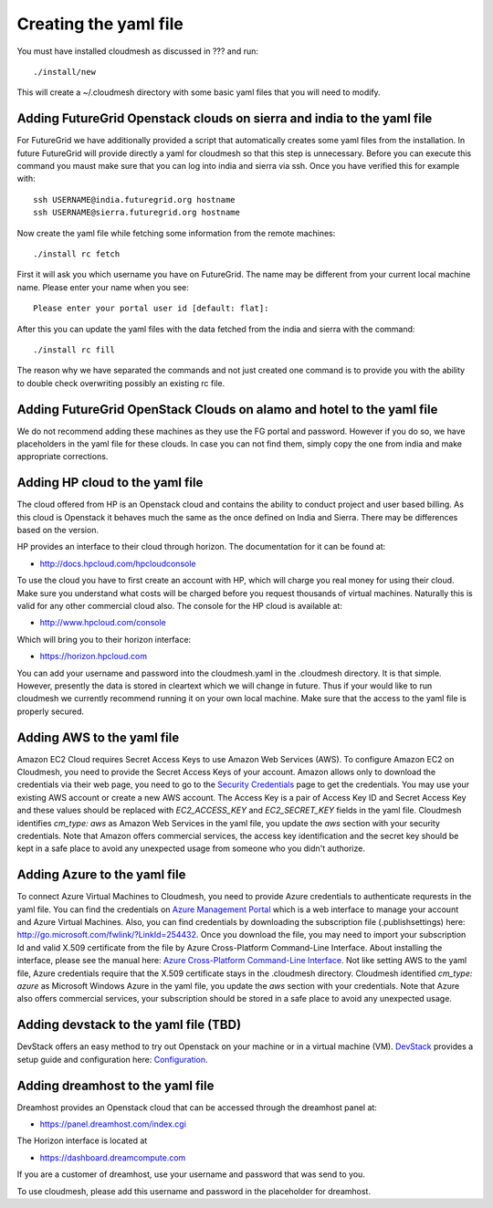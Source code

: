 Creating the yaml file
======================================================================

You must have installed cloudmesh as discussed in ??? and run::

 ./install/new


This will create a ~/.cloudmesh directory with some basic yaml files
that you will need to modify.

Adding FutureGrid Openstack clouds on sierra and india to the yaml file
----------------------------------------------------------------------

For FutureGrid we have additionally provided a script that
automatically creates some yaml files from the installation. In future
FutureGrid will provide directly a yaml for cloudmesh so that this
step is unnecessary. Before you can execute this command you maust
make sure that you can log into india and sierra via ssh. Once you
have verified this for example with::

  ssh USERNAME@india.futuregrid.org hostname
  ssh USERNAME@sierra.futuregrid.org hostname

Now create the yaml file while fetching some information from the
remote machines::

  ./install rc fetch

First it will ask you which username you have on FutureGrid. The name
may be different from your current local machine name. Please enter
your name when you see::


  Please enter your portal user id [default: flat]: 

After this you can update the yaml files with the data fetched from
the india and sierra with the command::

  ./install rc fill

The reason why we have separated the commands and not just created one
command is to provide you with the ability to double check overwriting
possibly an existing rc file.

Adding FutureGrid OpenStack Clouds on alamo and hotel to the yaml file
--------------------------------------------------------------------------

We do not recommend adding these machines as they use the FG portal
and password. However if you do so, we have placeholders in the yaml
file for these clouds. In case you can not find them, simply copy the
one from india and make appropriate corrections.

Adding HP cloud to the yaml file
----------------------------------------------------------------------

The cloud offered from HP is an Openstack cloud and contains the
ability to conduct project and user based billing. As this cloud is
Openstack it behaves much the same as the once defined on India and
Sierra. There may be differences based on the version. 

HP provides an interface to their cloud through horizon. The
documentation for it can be found at:

* http://docs.hpcloud.com/hpcloudconsole

To use the cloud you have to first create an account with HP, which
will charge you real money for using their cloud. Make sure you
understand what costs will be charged before you request thousands of
virtual machines. Naturally this is valid for any other commercial
cloud also. The console for the HP cloud is available at:

* http://www.hpcloud.com/console

Which will bring you to their horizon interface:

* https://horizon.hpcloud.com

You can add your username and password into the cloudmesh.yaml in the
.cloudmesh directory. It is that simple. However, presently the data
is stored in cleartext which we will change in future. Thus if your
would like to run cloudmesh we currently recommend running it on your
own local machine. Make sure that the access to the yaml file is
properly secured.


Adding AWS to the yaml file
----------------------------------------------------------------------

Amazon EC2 Cloud requires Secret Access Keys to use Amazon Web Services (AWS).
To configure Amazon EC2 on Cloudmesh, you need to provide the Secret Access
Keys of your account. Amazon allows only to download the credentials via their
web page, you need to go to the `Security Credentials
<http://console.aws.amazon.com/iam/home?#security_credential>`_ page to get the
credentials. You may use your existing AWS account or create a new AWS account.
The Access Key is a pair of Access Key ID and Secret Access Key and these
values should be replaced with *EC2_ACCESS_KEY* and *EC2_SECRET_KEY* fields in
the yaml file. Cloudmesh identifies *cm_type: aws* as Amazon Web Services in
the yaml file, you update the *aws* section with your security credentials.
Note that Amazon offers commercial services, the access key identification and
the secret key should be kept in a safe place to avoid any unexpected usage
from someone who you didn't authorize. 

Adding Azure to the yaml file
----------------------------------------------------------------------

To connect Azure Virtual Machines to Cloudmesh, you need to provide Azure
credentials to authenticate requrests in the yaml file. You can find the
credentials on `Azure Management Portal <https://manage.windowsazure.com>`_
which is a web interface to manage your account and Azure Virtual Machines.
Also, you can find credentials by downloading the subscription file
(.publishsettings) here: `http://go.microsoft.com/fwlink/?LinkId=254432
<http://go.microsoft.com/fwlink/?LinkId=254432>`_. Once you download the file,
you may need to import your subscription Id and valid X.509 certificate from
the file by Azure Cross-Platform Command-Line Interface. About installing the
interface, please see the manual here: `Azure Cross-Platform Command-Line
Interface
<http://azure.microsoft.com/en-us/documentation/articles/xplat-cli>`_. Not like
setting AWS to the yaml file, Azure credentials require that the X.509
certificate stays in the .cloudmesh directory. Cloudmesh identified *cm_type:
azure* as Microsoft Windows Azure in the yaml file, you update the *aws*
section with your credentials. Note that Azure also offers commercial services,
your subscription should be stored in a safe place to avoid any unexpected
usage.

Adding devstack to the yaml file (TBD)
----------------------------------------------------------------------

DevStack offers an easy method to try out Openstack on your machine or in a
virtual machine (VM). `DevStack <http://devstack.org>`_ provides a setup guide
and configuration here: `Configuration
<http://devstack.org/configuration.html>`_.


Adding dreamhost to the yaml file
----------------------------------------------------------------------

Dreamhost provides an Openstack cloud that can be accessed through the
dreamhost panel at:

* https://panel.dreamhost.com/index.cgi

The Horizon interface is located at

* https://dashboard.dreamcompute.com

If you are a customer of dreamhost, use your username and
password that was send to you.

To use cloudmesh, please add this username and password in the
placeholder for dreamhost.


